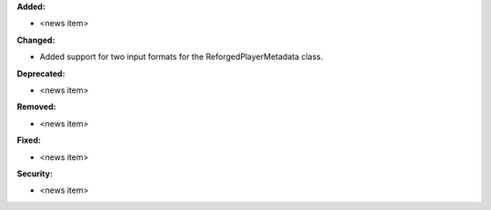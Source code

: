 **Added:**

* <news item>

**Changed:**

* Added support for two input formats for the ReforgedPlayerMetadata class.

**Deprecated:**

* <news item>

**Removed:**

* <news item>

**Fixed:**

* <news item>

**Security:**

* <news item>
